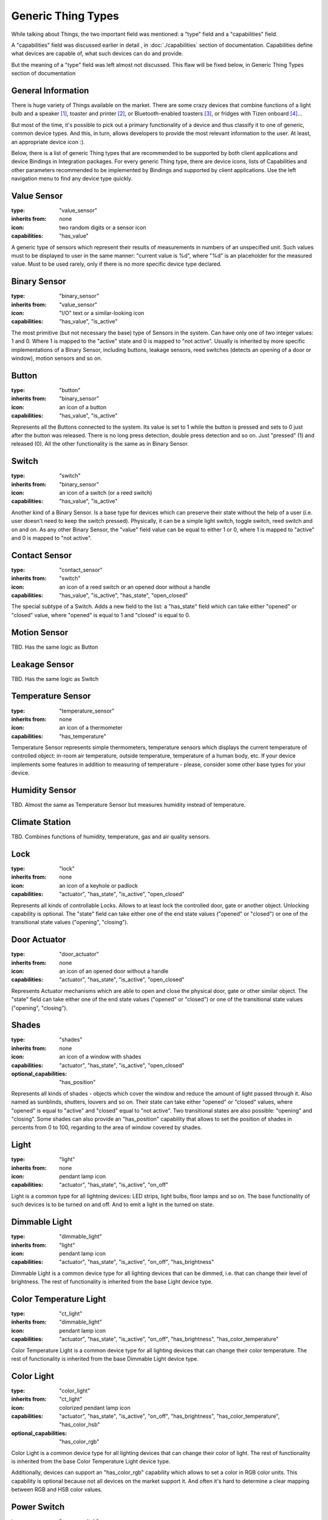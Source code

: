 Generic Thing Types
-------------------

While talking about Things, the two important field was mentioned: a "type"
field and a "capabilities" field.

A "capabilities" field was discussed earlier in detail , in :doc:`./capabilities`
section of documentation. Capabilities define what devices are capable of, what
such devices can do and provide.

But the meaning of a "type" field was left almost not discussed. This flaw will
be fixed below, in Generic Thing Types section of documentation


General Information
===================

There is huge variety of Things available on the market. There are some crazy
devices that combine functions of a light bulb and a speaker [#f1]_, toaster and
printer [#f2]_, or Bluetooth-enabled toasters [#f3]_, or fridges with Tizen
onboard [#f4]_...

But most of the time, it's possible to pick out a primary functionality of
a device and thus classify it to one of generic, common device types. And this,
in turn, allows developers to provide the most relevant information to the user.
At least, an appropriate device icon :).

Below, there is a list of generic Thing types that are recommended to be
supported by both client applications and device Bindings in Integration packages.
For every generic Thing type, there are device icons, lists of Capabilities
and other parameters recommended to be implemented by Bindings and supported
by client applications. Use the left navigation menu to find any device type
quickly.


Value Sensor
============

:type: "value_sensor"

:inherits from: none

:icon: two random digits or a sensor icon

:capabilities: "has_value"

A generic type of sensors which represent their results of measurements
in numbers of an unspecified unit. Such values must to be displayed
to user in the same manner: "current value is %d", where "%d" is an
placeholder for the measured value. Must to be used rarely, only if
there is no more specific device type declared.


Binary Sensor
=============

:type: "binary_sensor"

:inherits from: "value_sensor"

:icon: "I/O" text or a similar-looking icon

:capabilities: "has_value", "is_active"

The most primitive (but not necessary the base) type of Sensors in the
system. Can have only one of two integer values: 1 and 0. Where 1 is
mapped to the "active" state and 0 is mapped to "not active". Usually
is inherited by more specific implementations of a Binary Sensor,
including buttons, leakage sensors, reed switches (detects an opening
of a door or window), motion sensors and so on.


Button
======

:type: "button"

:inherits from: "binary_sensor"

:icon: an icon of a button

:capabilities: "has_value", "is_active"

Represents all the Buttons connected to the system. Its value is set
to 1 while the button is pressed and sets to 0 just after the button
was released. There is no long press detection, double press detection
and so on. Just "pressed" (1) and released (0). All the other
functionality is the same as in Binary Sensor.


Switch
======

:type: "switch"

:inherits from: "binary_sensor"

:icon: an icon of a switch (or a reed switch)

:capabilities: "has_value", "is_active"

Another kind of a Binary Sensor. Is a base type for devices which can
preserve their state without the help of a user (i.e. user doesn't need
to keep the switch pressed). Physically, it can be a simple light switch,
toggle switch, reed switch and on and on. As any other Binary Sensor,
the "value" field value can be equal to either 1 or 0, where 1 is mapped
to "active" and 0 is mapped to "not active".


Contact Sensor
==============

:type: "contact_sensor"

:inherits from: "switch"

:icon: an icon of a reed switch or an opened door without a handle

:capabilities: "has_value", "is_active", "has_state", "open_closed"

The special subtype of a Switch. Adds a new field to the list: a
"has_state" field which can take either "opened" or "closed" value,
where "opened" is equal to 1 and "closed" is equal to 0.


Motion Sensor
=============

TBD. Has the same logic as Button


Leakage Sensor
==============

TBD. Has the same logic as Switch


Temperature Sensor
==================

:type: "temperature_sensor"

:inherits from: none

:icon: an icon of a thermometer

:capabilities: "has_temperature"

Temperature Sensor represents simple thermometers, temperature sensors
which displays the current temperature of controlled object: in-room
air temperature, outside temperature, temperature of a human body, etc.
If your device implements some features in addition to measuring of
temperature - please, consider some other base types for your device.


Humidity Sensor
===============

TBD. Almost the same as Temperature Sensor but measures humidity
instead of temperature.


Climate Station
===============

TBD. Combines functions of humidity, temperature, gas and air quality
sensors.


Lock
====

:type: "lock"

:inherits from: none

:icon: an icon of a keyhole or padlock

:capabilities: "actuator", "has_state", "is_active", "open_closed"

Represents all kinds of controllable Locks. Allows to at least lock
the controlled door, gate or another object. Unlocking capability is
optional. The "state" field can take either one of the end state
values ("opened" or "closed") or one of the transitional state values
("opening", "closing").


Door Actuator
=============

:type: "door_actuator"

:inherits from: none

:icon: an icon of an opened door without a handle

:capabilities: "actuator", "has_state", "is_active", "open_closed"

Represents Actuator mechanisms which are able to open and close the
physical door, gate or other similar object. The "state" field can take
either one of the end state values ("opened" or "closed") or one
of the transitional state values ("opening", "closing").


Shades
======

:type: "shades"

:inherits from: none

:icon: an icon of a window with shades

:capabilities: "actuator", "has_state", "is_active", "open_closed"

:optional_capabilities: "has_position"

Represents all kinds of shades - objects which cover the window and
reduce the amount of light passed through it. Also named as sunblinds,
shutters, louvers and so on. Their state can take either "opened" or
"closed" values, where "opened" is equal to "active" and "closed"
equal to "not active". Two transitional states are also possible:
"opening" and "closing". Some shades can also provide an "has_position"
capability that allows to set the position of shades in percents
from 0 to 100, regarding to the area of window covered by shades.


Light
=====

:type: "light"

:inherits from: none

:icon: pendant lamp icon

:capabilities: "actuator", "has_state", "is_active", "on_off"

Light is a common type for all lightning devices: LED strips, light bulbs,
floor lamps and so on. The base functionality of such devices is to be turned
on and off. And to emit a light in the turned on state.


Dimmable Light
==============

:type: "dimmable_light"

:inherits from: "light"

:icon: pendant lamp icon

:capabilities: "actuator", "has_state", "is_active", "on_off", "has_brightness"

Dimmable Light is a common device type for all lighting devices that can be
dimmed, i.e. that can change their level of brightness. The rest of functionality
is inherited from the base Light device type.


Color Temperature Light
=======================

:type: "ct_light"

:inherits from: "dimmable_light"

:icon: pendant lamp icon

:capabilities:
    "actuator", "has_state", "is_active", "on_off", "has_brightness",
    "has_color_temperature"

Color Temperature Light is a common device type for all lighting devices that
can change their color temperature. The rest of functionality is inherited
from the base Dimmable Light device type.


Color Light
===========

:type: "color_light"

:inherits from: "ct_light"

:icon: colorized pendant lamp icon

:capabilities:
    "actuator", "has_state", "is_active", "on_off", "has_brightness",
    "has_color_temperature", "has_color_hsb"

:optional_capabilities: "has_color_rgb"

Color Light is a common device type for all lighting devices that can
change their color of light. The rest of functionality is inherited
from the base Color Temperature Light device type.

Additionally, devices can support an "has_color_rgb" capability which
allows to set a color in RGB color units. This capability is optional
because not all devices on the market support it. And often it's hard
to determine a clear mapping between RGB and HSB color values.


Power Switch
============

:type: "power_switch"

:inherits from: none

:icon: switch icon

:capabilities:
    "actuator", "has_state", "is_active", "on_off"

Power Switch type represents all power switches in the system. Such
power switches include smart power outlet, circuit breakers, switches
that are not Light switches and other similar devices. The only
functionality of such devices is to turn connected load on and off.

If your power switch or power outlet implements an additional
functionality or is not really a power switch - please, search for
a more appropriate base type in this documentation or
file an issue on GitHub [#f5]_.


Valve
=====

:type: "valve"

:inherits from: none

:icon: valve icon

:capabilities:
    "actuator", "has_state", "is_active", "open_closed"

Valve represents an externally controllable valve for gas, liquid or
other matter which can be either in "opened" or "closed" state.
Transitional states "opening" and "closing" are also possible.

In addition to valve-specific device states and commands, valves
support an "is_active" capability where "active" is equal to
"opened" and "not active" is linked to "closed".


Fan
===

:type: "fan"

:inherits from: none

:icon: fan icon

:capabilities:
    "actuator", "has_state", "is_active", "on_off"

Fans is the most primitive type of the climatic devices. Fans can
be either in "on" or "off" states while fan speed control is not
supported. Additional functionality like enabling and disabling
heaters is not supported too.


Variable Speed Fan
==================

:type: "vs_fan"

:inherits from: "fan"

:icon: fan icon

:capabilities:
    "actuator", "has_state", "is_active", "on_off", "fan_speed"

Variable Speed Fans are fans whose speed of rotation can be controlled.
In the rest, it's just a usual Fan described above.


Player
======

:type: "player"

:inherits from: none

:icon: "play" icon in a circle

:capabilities:
    "actuator", "has_state", "is_active", "play_stop"

:optional capabilities:
    "on_off", "has_volume"

Player is a base type for all kinds of players: audio players, video
players, streaming players, radios and so on and so forth. Such devices
doesn't allow to change tracks, pause the playback or do anything
similar. They can be only in one of two states: "playing" and "stopped",
where "playing" state is mapped to the "active" state while "stopped" to
"not active".

The "on_off" Capability can be provided by real, hardware players. In
such case, it's recommended to provide a separate button to control
player's power and separate buttons to control playback.

Some players can also provide an "has_volume" capability but it's not
absolutely necessary.


Pausable Player
===============

:type: "pausable_player"

:inherits from: "player"

:icon: "play" icon in a circle

:capabilities:
    "actuator", "has_state", "is_active", "play_stop", "pausable"

:optional capabilities:
    "on_off", "has_volume"

Pausable Player type represents all Players which support pausing -
temporarily stopping of playback with saving of the current playback
position. In general, it's the same Player as described above with
all its functions and limitations. The only thing that was added
is an additional "paused" state and a corresponding "pause" command.


Track Player
============

:type: "track_player"

:inherits from: "pausable_player"

:icon: "play" icon in a circle

:capabilities:
    "actuator", "has_state", "is_active", "play_stop", "pausable",
    "track_switching", "track_info"

:optional capabilities:
    "on_off", "has_volume"

Track Player type represents all devices with an ability to switch
between tracks: backward and forward. It inherits all the fields and
behaviour provided by Pausable Player type but adds two additional
commands: "next" and "previous". Also, there is new field "track_info"
added that allows to find general information about the current playing
audio track, video, station or stream.


Playlist Player
===============

TBD. Allows to view and manage playback playlist (or queue).


Positional Player
=================

TBD. Reports the current playback position. Supports track rewinding.


Speaker
=======

:type: "speaker"

:inherits from: none

:icon: speaker icon

:capabilities:
    "actuator", "has_state", "is_active", "on_off", "has_volume",
    "is_muted"

Speaker is a common device type for all Speakers (sound producing
devices) with a single input source. The only thing they can do is
to be turned on, off and regulate their volume (i.e. the level of
loudness).

Please note that muted devices and devices with a volume set to zero
are still considered as "active" devices. So, Speakers are considered
to be in "active" state until they are not powered off.


Speaker System
==============

:type: "speaker_system"

:inherits from: none

:icon: speaker system icon

:capabilities:
    "actuator", "has_state", "is_active", "on_off", "has_volume",
    "multi_source", "is_muted"

Speaker System is a common device type for all sound speakers and
speaker systems that have multiple input sources. In addition to the
base functionality of a Speaker, such devices allow to view, choose and
change the sound source from the list of provided sources.


Sound System
============

TBD. Multi-functional device. Can be either music player or a
multi-source speaker (i.e. Speaker System) depending on a current mode.


Display
=======

TBD. Can be turned on, off and change screen brightness.


Multi-Source Display
====================

TBD. Can change the source of a displayed picture.


TV
==

TBD. Multi-mode device which can be either Player, Streaming Player or
Multi-Source Display, depending on the current mode.


Virtual Remote Control
======================

TBD. A device that just provides a list of available commands, a list
of corresponding virtual buttons and no feedback from the controlled
system.


.. rubric:: Footnotes

.. [#f1] Light bulb *speakers* or light bulb *with* speakers? Sony LSPX-100E26J

.. [#f2] Toasteroid: http://kck.st/2b5uRHy

.. [#f3] Why not to add a display and Bluetooth audio support too?
   https://goo.gl/VRKYp5

.. [#f4] Samsung Family Hub

.. [#f5] All issues can be reported on the project's page:
   https://github.com/s-kostyuk/everpl/issues
